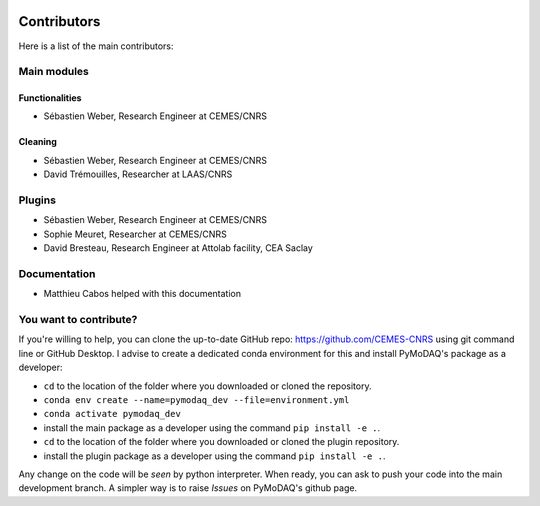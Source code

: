  .. _contributors:

Contributors
============

Here is a list of the main contributors:

Main modules
************

Functionalities
---------------

* Sébastien Weber, Research Engineer at CEMES/CNRS

Cleaning
--------

* Sébastien Weber, Research Engineer at CEMES/CNRS
* David Trémouilles, Researcher at LAAS/CNRS



Plugins
*******

* Sébastien Weber, Research Engineer at CEMES/CNRS
* Sophie Meuret, Researcher at CEMES/CNRS
* David Bresteau, Research Engineer at Attolab facility, CEA Saclay

Documentation
*************

* Matthieu Cabos helped with this documentation

You want to contribute?
***********************

If you're willing to help, you can clone the up-to-date GitHub repo: https://github.com/CEMES-CNRS using git command line or
GitHub Desktop. I advise to create a dedicated conda environment for this and install PyMoDAQ's package as a
developer:


* ``cd`` to the location of the folder where you downloaded or cloned the repository.
* ``conda env create --name=pymodaq_dev --file=environment.yml``
* ``conda activate pymodaq_dev``
* install the main package as a developer using the command ``pip install -e .``.
* ``cd`` to the location of the folder where you downloaded or cloned the plugin repository.
* install the plugin package as a developer using the command ``pip install -e .``.

Any change on the code will be *seen* by python interpreter. When ready, you can ask to push your code into the main
development branch. A simpler way is to raise *Issues* on PyMoDAQ's github page.
